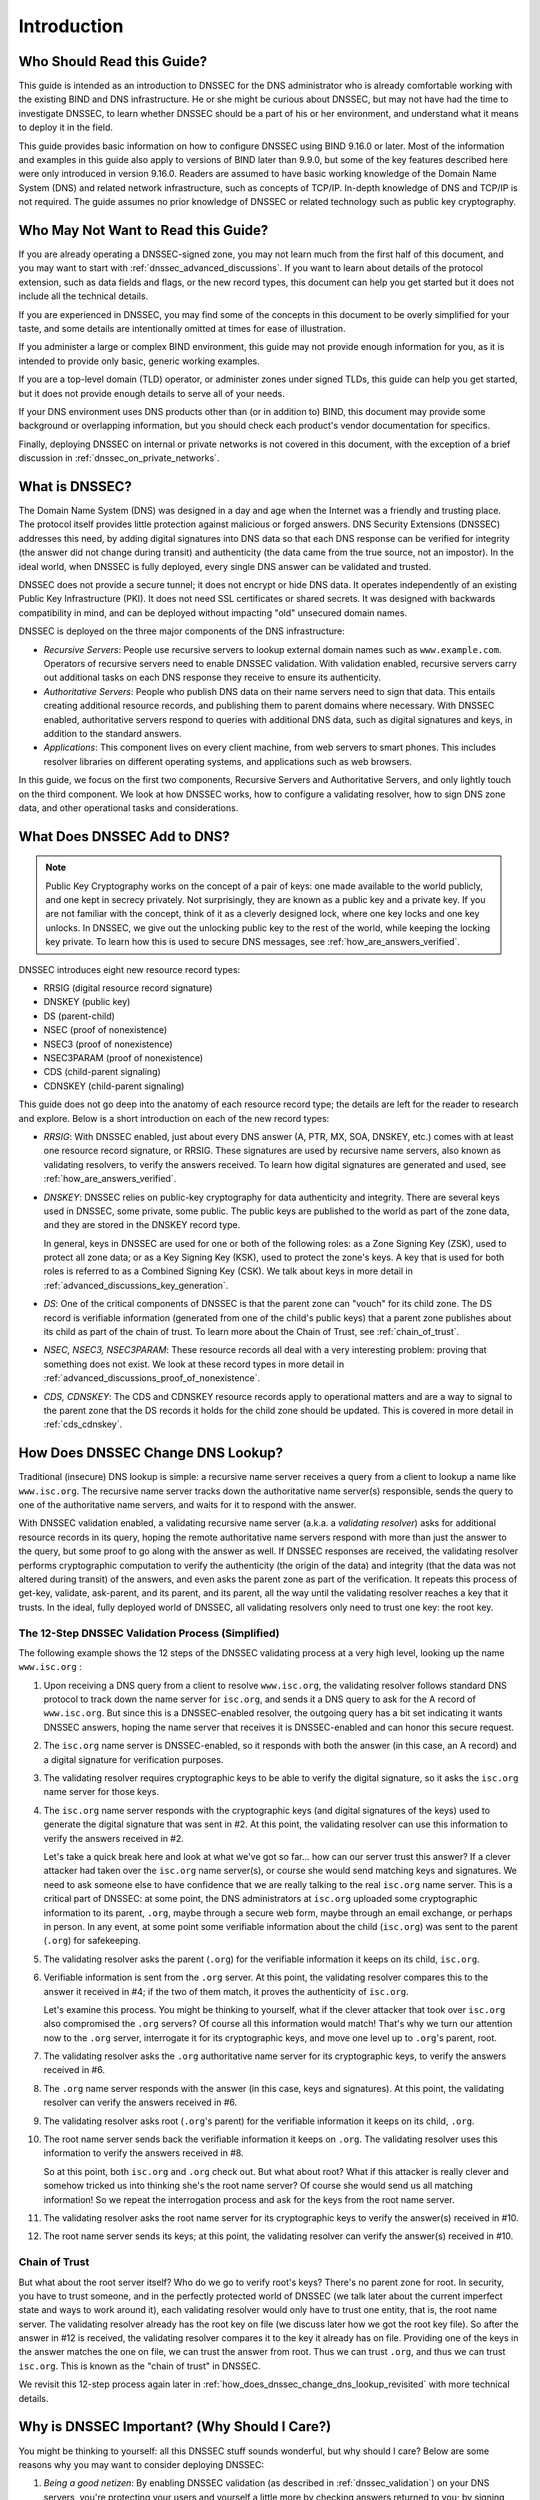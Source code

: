 .. 
   Copyright (C) Internet Systems Consortium, Inc. ("ISC")
   
   This Source Code Form is subject to the terms of the Mozilla Public
   License, v. 2.0. If a copy of the MPL was not distributed with this
   file, you can obtain one at https://mozilla.org/MPL/2.0/.
   
   See the COPYRIGHT file distributed with this work for additional
   information regarding copyright ownership.

.. _introduction:

Introduction
------------

.. _who_should_read:

Who Should Read this Guide?
~~~~~~~~~~~~~~~~~~~~~~~~~~~

This guide is intended as an introduction to DNSSEC for the DNS
administrator who is already comfortable working with the existing BIND and DNS
infrastructure. He or she might be curious about DNSSEC, but may not have had the
time to investigate DNSSEC, to learn whether DNSSEC should
be a part of his or her environment, and understand what it means to deploy it in the
field.

This guide provides basic information on how to configure DNSSEC using
BIND 9.16.0 or later. Most of the information and examples in this guide also
apply to versions of BIND later than 9.9.0, but some of the key features described here
were only introduced in version 9.16.0. Readers are assumed to have basic
working knowledge of the Domain Name System (DNS) and related network
infrastructure, such as concepts of TCP/IP. In-depth knowledge of DNS and
TCP/IP is not required. The guide assumes no prior knowledge of DNSSEC or
related technology such as public key cryptography.

.. _who_should_not_read:

Who May Not Want to Read this Guide?
~~~~~~~~~~~~~~~~~~~~~~~~~~~~~~~~~~~~

If you are already operating a DNSSEC-signed zone, you may not learn
much from the first half of this document, and you may want to start with 
:ref:`dnssec_advanced_discussions`. If you want to
learn about details of the protocol extension, such as data fields and flags,
or the new record types, this document can help you get started but it
does not include all the technical details.

If you are experienced in DNSSEC, you
may find some of the concepts in this document to be overly simplified for
your taste, and some details are intentionally omitted at times for ease of
illustration.

If you administer a large or complex BIND environment, this
guide may not provide enough information for you, as it is intended to provide
only basic, generic working examples.

If you are a top-level domain (TLD) operator, or
administer zones under signed TLDs, this guide can
help you get started, but it does not provide enough details to serve all of your
needs.

If your DNS environment uses DNS products other than (or in addition to)
BIND, this document may provide some background or overlapping information, but you
should check each product's vendor documentation for specifics.

Finally, deploying
DNSSEC on internal or private networks is not covered in this document, with the
exception of a brief discussion in :ref:`dnssec_on_private_networks`.

.. _what_is_dnssec:

What is DNSSEC?
~~~~~~~~~~~~~~~

The Domain Name System (DNS) was designed in a day and age when the
Internet was a friendly and trusting place. The protocol itself provides
little protection against malicious or forged answers. DNS Security
Extensions (DNSSEC) addresses this need, by adding digital signatures
into DNS data so that each DNS response can be verified for integrity
(the answer did not change during transit) and authenticity (the data
came from the true source, not an impostor). In the ideal world, when
DNSSEC is fully deployed, every single DNS answer can be validated and
trusted.

DNSSEC does not provide a secure tunnel; it does not encrypt or hide DNS
data. It operates independently of an existing Public Key Infrastructure
(PKI). It does not need SSL certificates or shared secrets. It was
designed with backwards compatibility in mind, and can be deployed
without impacting "old" unsecured domain names.

DNSSEC is deployed on the three major components of the DNS
infrastructure:

-  *Recursive Servers*: People use recursive servers to lookup external
   domain names such as ``www.example.com``. Operators of recursive servers
   need to enable DNSSEC validation. With validation enabled, recursive
   servers carry out additional tasks on each DNS response they
   receive to ensure its authenticity.

-  *Authoritative Servers*: People who publish DNS data on their name
   servers need to sign that data. This entails creating additional
   resource records, and publishing them to parent domains where
   necessary. With DNSSEC enabled, authoritative servers respond to
   queries with additional DNS data, such as digital signatures and
   keys, in addition to the standard answers.

-  *Applications*: This component lives on every client machine, from web
   servers to smart phones. This includes resolver libraries on different
   operating systems, and applications such as web browsers.

In this guide, we focus on the first two components, Recursive
Servers and Authoritative Servers, and only lightly touch on the third
component. We look at how DNSSEC works, how to configure a
validating resolver, how to sign DNS zone data, and other operational
tasks and considerations.

.. _what_does_dnssec_add_to_dns:

What Does DNSSEC Add to DNS?
~~~~~~~~~~~~~~~~~~~~~~~~~~~~

.. note::

   Public Key Cryptography works on the concept of a pair of keys: one
   made available to the world publicly, and one kept in secrecy
   privately. Not surprisingly, they are known as a public key and a private
   key. If you are not familiar with the concept, think of it as a
   cleverly designed lock, where one key locks and one key unlocks. In
   DNSSEC, we give out the unlocking public key to the rest of the
   world, while keeping the locking key private. To learn how this is
   used to secure DNS messages, see :ref:`how_are_answers_verified`.

DNSSEC introduces eight new resource record types:

-  RRSIG (digital resource record signature)

-  DNSKEY (public key)

-  DS (parent-child)

-  NSEC (proof of nonexistence)

-  NSEC3 (proof of nonexistence)

-  NSEC3PARAM (proof of nonexistence)

-  CDS (child-parent signaling)

-  CDNSKEY (child-parent signaling)

This guide does not go deep into the anatomy of each resource record
type; the details are left for the reader to research and explore.
Below is a short introduction on each of the new record types:

-  *RRSIG*: With DNSSEC enabled, just about every DNS answer (A, PTR,
   MX, SOA, DNSKEY, etc.) comes with at least one resource
   record signature, or RRSIG. These signatures are used by recursive name
   servers, also known as validating resolvers, to verify the answers
   received. To learn how digital signatures are generated and used, see
   :ref:`how_are_answers_verified`.

-  *DNSKEY*: DNSSEC relies on public-key cryptography for data
   authenticity and integrity. There are several keys used in DNSSEC,
   some private, some public. The public keys are published to the world
   as part of the zone data, and they are stored in the DNSKEY record
   type.

   In general, keys in DNSSEC are used for one or both of the following
   roles: as a Zone Signing Key (ZSK), used to protect all zone data; or
   as a Key Signing Key (KSK), used to protect the zone's keys. A key
   that is used for both roles is referred to as a Combined Signing Key
   (CSK). We talk about keys in more detail in
   :ref:`advanced_discussions_key_generation`.

-  *DS*: One of the critical components of DNSSEC is that the parent
   zone can "vouch" for its child zone. The DS record is verifiable
   information (generated from one of the child's public keys) that a
   parent zone publishes about its child as part of the chain of trust.
   To learn more about the Chain of Trust, see
   :ref:`chain_of_trust`.

-  *NSEC, NSEC3, NSEC3PARAM*: These resource records all deal with a
   very interesting problem: proving that something does not exist. We
   look at these record types in more detail in
   :ref:`advanced_discussions_proof_of_nonexistence`.

-  *CDS, CDNSKEY*: The CDS and CDNSKEY resource records apply to
   operational matters and are a way to signal to the parent zone that
   the DS records it holds for the child zone should be updated. This is
   covered in more detail in :ref:`cds_cdnskey`.

.. _how_does_dnssec_change_dns_lookup:

How Does DNSSEC Change DNS Lookup?
~~~~~~~~~~~~~~~~~~~~~~~~~~~~~~~~~~

Traditional (insecure) DNS lookup is simple: a recursive name server
receives a query from a client to lookup a name like ``www.isc.org``. The
recursive name server tracks down the authoritative name server(s)
responsible, sends the query to one of the authoritative name servers,
and waits for it to respond with the answer.

With DNSSEC validation enabled, a validating recursive name server
(a.k.a. a *validating resolver*) asks for additional resource
records in its query, hoping the remote authoritative name servers
respond with more than just the answer to the query, but some proof to
go along with the answer as well. If DNSSEC responses are received, the
validating resolver performs cryptographic computation to verify the
authenticity (the origin of the data) and integrity (that the data was not altered
during transit) of the answers, and even asks the parent zone as part of
the verification. It repeats this process of get-key, validate,
ask-parent, and its parent, and its parent, all the way until
the validating resolver reaches a key that it trusts. In the ideal,
fully deployed world of DNSSEC, all validating resolvers only need to
trust one key: the root key.

.. _dnssec_12_steps:

The 12-Step DNSSEC Validation Process (Simplified)
^^^^^^^^^^^^^^^^^^^^^^^^^^^^^^^^^^^^^^^^^^^^^^^^^^

The following example shows the 12 steps of the DNSSEC validating process 
at a very high level, looking up the name ``www.isc.org`` :

1.  Upon receiving a DNS query from a client to resolve ``www.isc.org``,
    the validating resolver follows standard DNS protocol to track down
    the name server for ``isc.org``, and sends it a DNS query to ask for the
    A record of ``www.isc.org``. But since this is a DNSSEC-enabled
    resolver, the outgoing query has a bit set indicating it wants
    DNSSEC answers, hoping the name server that receives it is DNSSEC-enabled
    and can honor this secure request.

2.  The ``isc.org`` name server is DNSSEC-enabled, so it responds with both
    the answer (in this case, an A record) and a digital signature for
    verification purposes.

3.  The validating resolver requires cryptographic keys to be able to verify the
    digital signature, so it asks the ``isc.org`` name server for those keys.

4.  The ``isc.org`` name server responds with the cryptographic keys
    (and digital signatures of the keys) used to generate the digital
    signature that was sent in #2. At this point, the validating
    resolver can use this information to verify the answers received in
    #2.

    Let's take a quick break here and look at what we've got so far...
    how can our server trust this answer? If a clever attacker had taken over
    the ``isc.org`` name server(s), or course she would send matching
    keys and signatures. We need to ask someone else to have confidence
    that we are really talking to the real ``isc.org`` name server. This
    is a critical part of DNSSEC: at some point, the DNS administrators
    at ``isc.org`` uploaded some cryptographic information to its
    parent, ``.org``, maybe through a secure web form, maybe
    through an email exchange, or perhaps in person. In
    any event, at some point some verifiable information about the
    child (``isc.org``) was sent to the parent (``.org``) for
    safekeeping.

5.  The validating resolver asks the parent (``.org``) for the
    verifiable information it keeps on its child, ``isc.org``.

6.  Verifiable information is sent from the ``.org`` server. At this
    point, the validating resolver compares this to the answer it received
    in #4; if the two of them match, it proves the authenticity of
    ``isc.org``.

    Let's examine this process. You might be thinking to yourself,
    what if the clever attacker that took over ``isc.org`` also
    compromised the ``.org`` servers? Of course all this information
    would match! That's why we turn our attention now to the
    ``.org`` server, interrogate it for its cryptographic keys, and
    move one level up to ``.org``'s parent, root.

7.  The validating resolver asks the ``.org`` authoritative name server for
    its cryptographic keys, to verify the answers received in #6.

8.  The ``.org`` name server responds with the answer (in this case,
    keys and signatures). At this point, the validating resolver can
    verify the answers received in #6.

9.  The validating resolver asks root (``.org``'s parent) for the verifiable
    information it keeps on its child, ``.org``.

10. The root name server sends back the verifiable information it keeps
    on ``.org``. The validating resolver uses this information
    to verify the answers received in #8.

    So at this point, both ``isc.org`` and ``.org`` check out. But
    what about root? What if this attacker is really clever and somehow
    tricked us into thinking she's the root name server? Of course she
    would send us all matching information! So we repeat the
    interrogation process and ask for the keys from the root name
    server.

11. The validating resolver asks the root name server for its cryptographic
    keys to verify the answer(s) received in #10.

12. The root name server sends its keys; at this point, the validating
    resolver can verify the answer(s) received in #10.

.. _chain_of_trust:

Chain of Trust
^^^^^^^^^^^^^^

But what about the root server itself? Who do we go to verify root's
keys? There's no parent zone for root. In security, you have to trust
someone, and in the perfectly protected world of DNSSEC (we talk later
about the current imperfect state and ways to work around it),
each validating resolver would only have to trust one entity, that is,
the root name server. The validating resolver already has the root key
on file (we discuss later how we got the root key file). So
after the answer in #12 is received, the validating resolver compares it
to the key it already has on file. Providing one of the keys in the
answer matches the one on file, we can trust the answer from root. Thus
we can trust ``.org``, and thus we can trust ``isc.org``. This is known
as the "chain of trust" in DNSSEC.

We revisit this 12-step process again later in
:ref:`how_does_dnssec_change_dns_lookup_revisited` with more
technical details.

.. _why_is_dnssec_important:

Why is DNSSEC Important? (Why Should I Care?)
~~~~~~~~~~~~~~~~~~~~~~~~~~~~~~~~~~~~~~~~~~~~~

You might be thinking to yourself: all this DNSSEC stuff sounds
wonderful, but why should I care? Below are some reasons why you may
want to consider deploying DNSSEC:

1. *Being a good netizen*: By enabling DNSSEC validation (as described in
   :ref:`dnssec_validation`) on your DNS servers, you're protecting
   your users and yourself a little more by checking answers returned to
   you; by signing your zones (as described in
   :ref:`dnssec_signing`), you are making it possible for other
   people to verify your zone data. As more people adopt DNSSEC, the
   Internet as a whole becomes more secure for everyone.

2. *Compliance*: You may not even get a say in
   implementing DNSSEC, if your organization is subject to compliance
   standards that mandate it. For example, the US government set a
   deadline in 2008 to have all ``.gov`` subdomains signed by
   December 2009  [1]_. So if you operate a subdomain in ``.gov``, you
   must implement DNSSEC to be compliant. ICANN also requires
   that all new top-level domains support DNSSEC.

3. *Enhanced Security*: Okay, so the big lofty goal of "let's be good"
   doesn't appeal to you, and you don't have any compliance standards to
   worry about. Here is a more practical reason why you should consider
   DNSSEC: in the event of a DNS-based security breach, such as cache
   poisoning or domain hijacking, after all the financial and brand
   damage done to your domain name, you might be placed under scrutiny
   for any preventive measure that could have been put in place. Think
   of this like having your website only available via HTTP but not
   HTTPS.

4. *New Features*: DNSSEC brings not only enhanced security, but also
   a whole new suite of features. Once DNS
   can be trusted completely, it becomes possible to publish SSL
   certificates in DNS, or PGP keys for fully automatic cross-platform
   email encryption, or SSH fingerprints.... New features are still
   being developed, but they all rely on a trustworthy DNS
   infrastructure. To take a peek at these next-generation DNS features,
   check out :ref:`introduction_to_dane`.

.. [1]
   The Office of Management and Budget (OMB) for the US government
   published `a memo in
   2008 <https://www.whitehouse.gov/sites/whitehouse.gov/files/omb/memoranda/2008/m08-23.pdf>`__,
   requesting all ``.gov`` subdomains to be DNSSEC-signed by December
   2009. This explains why ``.gov`` is the most-deployed DNSSEC domain
   currently, with `around 90% of subdomains
   signed. <https://fedv6-deployment.antd.nist.gov/cgi-bin/generate-gov>`__

.. _how_does_dnssec_change_my_job:

How Does DNSSEC Change My Job as a DNS Administrator?
~~~~~~~~~~~~~~~~~~~~~~~~~~~~~~~~~~~~~~~~~~~~~~~~~~~~~

With this protocol extension, some of the things you were used to in DNS
have changed. As the DNS administrator, you have new maintenance
tasks to perform on a regular basis (as described in
:ref:`signing_maintenance_tasks`); when there is a DNS resolution
problem, you have new troubleshooting techniques and tools to use (as
described in :ref:`dnssec_troubleshooting`). BIND 9 tries its best to
make these things as transparent and seamless as possible. In this
guide, we try to use configuration examples that result in the least
amount of work for BIND 9 DNS administrators.
